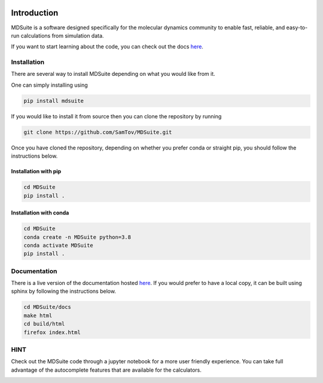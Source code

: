 |madewithpython| |build| |docs| |license|

Introduction
------------

MDSuite is a software designed specifically for the molecular dynamics community to
enable fast, reliable, and easy-to-run calculations from simulation data.

If you want to start learning about the code, you can check out the docs
`here <https://mdsuite.readthedocs.io/en/latest/>`_.

Installation
============

There are several way to install MDSuite depending on what you would like from it.

One can simply installing using

.. code-block:: bash

   pip install mdsuite

If you would like to install it from source then you can clone the repository by running

.. code-block:: bash

   git clone https://github.com/SamTov/MDSuite.git

Once you have cloned the repository, depending on whether you prefer conda or straight
pip, you should follow the instructions below.

Installation with pip
*********************

.. code-block:: bash

   cd MDSuite
   pip install .


Installation with conda
***********************

.. code-block:: bash

   cd MDSuite
   conda create -n MDSuite python=3.8
   conda activate MDSuite
   pip install .

Documentation
=============

There is a live version of the documentation hosted
`here <https://mdsuite.readthedocs.io/en/latest/>`_.
If you would prefer to have a local copy, it can be built using sphinx by following the
instructions below.

.. code-block:: bash

   cd MDSuite/docs
   make html
   cd build/html
   firefox index.html

HINT
====

Check out the MDSuite code through a jupyter notebook for a more user friendly
experience. You can take full advantage of the autocomplete features that are available
for the calculators.

.. image:: docs/source/images/test_einstein_record_3.gif
    :width: 600

.. badges

.. |madewithpython| image:: https://img.shields.io/badge/Made%20With-Python-blue.svg?style=flat
    :alt: Made with Python

.. |build| image:: https://github.com/zincware/MDSuite/actions/workflows/python-package.yml/badge.svg
    :alt: Build tests passing
    :target: https://github.com/zincware/MDSuite/blob/readme_badges/

.. |docs| image:: https://readthedocs.org/projects/mdsuite/badge/?version=latest&style=flat
    :alt: Build tests passing
    :target: https://mdsuite.readthedocs.io/en/latest/

.. |license| image:: https://img.shields.io/badge/License-ZINCv0-purple.svg?style=flat
    :alt: Project license